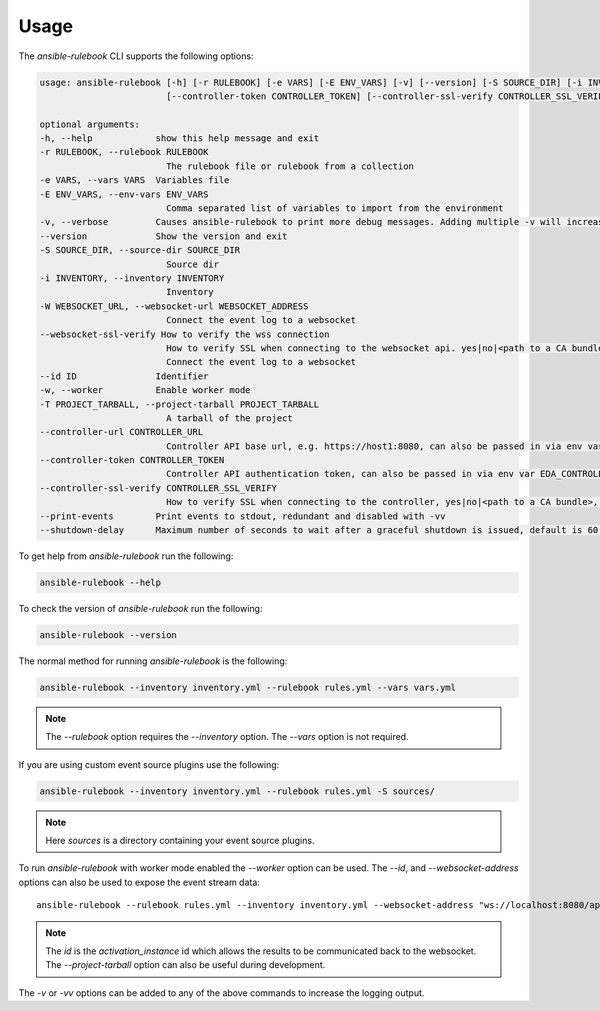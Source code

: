 =====
Usage
=====

The `ansible-rulebook` CLI supports the following options:

.. code-block:: console

    usage: ansible-rulebook [-h] [-r RULEBOOK] [-e VARS] [-E ENV_VARS] [-v] [--version] [-S SOURCE_DIR] [-i INVENTORY] [-W WEBSOCKET_URL] [--id ID] [-w] [-T PROJECT_TARBALL] [--controller-url CONTROLLER_URL]
                            [--controller-token CONTROLLER_TOKEN] [--controller-ssl-verify CONTROLLER_SSL_VERIFY] [--print-events]

    optional arguments:
    -h, --help            show this help message and exit
    -r RULEBOOK, --rulebook RULEBOOK
                            The rulebook file or rulebook from a collection
    -e VARS, --vars VARS  Variables file
    -E ENV_VARS, --env-vars ENV_VARS
                            Comma separated list of variables to import from the environment
    -v, --verbose         Causes ansible-rulebook to print more debug messages. Adding multiple -v will increase the verbosity, the default value is 0. The maximum value is 2. Events debugging might require -vv.
    --version             Show the version and exit
    -S SOURCE_DIR, --source-dir SOURCE_DIR
                            Source dir
    -i INVENTORY, --inventory INVENTORY
                            Inventory
    -W WEBSOCKET_URL, --websocket-url WEBSOCKET_ADDRESS
                            Connect the event log to a websocket
    --websocket-ssl-verify How to verify the wss connection
                            How to verify SSL when connecting to the websocket api. yes|no|<path to a CA bundle>, default to yes for wss connection.
                            Connect the event log to a websocket
    --id ID               Identifier
    -w, --worker          Enable worker mode
    -T PROJECT_TARBALL, --project-tarball PROJECT_TARBALL
                            A tarball of the project
    --controller-url CONTROLLER_URL
                            Controller API base url, e.g. https://host1:8080, can also be passed in via env var EDA_CONTROLLER_URL
    --controller-token CONTROLLER_TOKEN
                            Controller API authentication token, can also be passed in via env var EDA_CONTROLLER_TOKEN
    --controller-ssl-verify CONTROLLER_SSL_VERIFY
                            How to verify SSL when connecting to the controller, yes|no|<path to a CA bundle>, default to yes for https connection. Can also be passed via env var EDA_CONTROLLER_SSL_VERIFY
    --print-events        Print events to stdout, redundant and disabled with -vv
    --shutdown-delay      Maximum number of seconds to wait after a graceful shutdown is issued, default is 60. Can also be set via an env var called EDA_SHUTDOWN_DELAY. The process will shutdown if all actions complete before this time period


To get help from `ansible-rulebook` run the following:

.. code-block:: console

    ansible-rulebook --help

To check the version of `ansible-rulebook` run the following:

.. code-block:: console

    ansible-rulebook --version

The normal method for running `ansible-rulebook` is the following:

.. code-block:: console

    ansible-rulebook --inventory inventory.yml --rulebook rules.yml --vars vars.yml

.. note::
    The `--rulebook` option requires the `--inventory` option. The `--vars` option is not required.

If you are using custom event source plugins use the following:

.. code-block:: console

    ansible-rulebook --inventory inventory.yml --rulebook rules.yml -S sources/

.. note::
    Here `sources` is a directory containing your event source plugins.

To run `ansible-rulebook` with worker mode enabled the `--worker` option can be used. The `--id`, and `--websocket-address` options can also be used to expose the event stream data::

    ansible-rulebook --rulebook rules.yml --inventory inventory.yml --websocket-address "ws://localhost:8080/api/ws2" --id 1 --worker

.. note::
    The `id` is the `activation_instance` id which allows the results to be communicated back to the websocket.
    The `--project-tarball` option can also be useful during development.

The `-v` or `-vv` options can be added to any of the above commands to increase the logging output.
